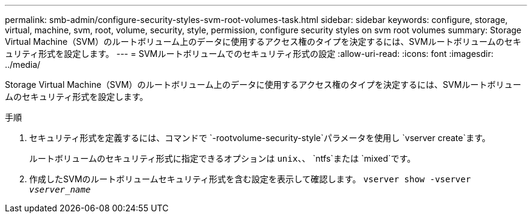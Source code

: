 ---
permalink: smb-admin/configure-security-styles-svm-root-volumes-task.html 
sidebar: sidebar 
keywords: configure, storage, virtual, machine, svm, root, volume, security, style, permission, configure security styles on svm root volumes 
summary: Storage Virtual Machine（SVM）のルートボリューム上のデータに使用するアクセス権のタイプを決定するには、SVMルートボリュームのセキュリティ形式を設定します。 
---
= SVMルートボリュームでのセキュリティ形式の設定
:allow-uri-read: 
:icons: font
:imagesdir: ../media/


[role="lead"]
Storage Virtual Machine（SVM）のルートボリューム上のデータに使用するアクセス権のタイプを決定するには、SVMルートボリュームのセキュリティ形式を設定します。

.手順
. セキュリティ形式を定義するには、コマンドで `-rootvolume-security-style`パラメータを使用し `vserver create`ます。
+
ルートボリュームのセキュリティ形式に指定できるオプションは `unix`、、 `ntfs`または `mixed`です。

. 作成したSVMのルートボリュームセキュリティ形式を含む設定を表示して確認します。 `vserver show -vserver _vserver_name_`

